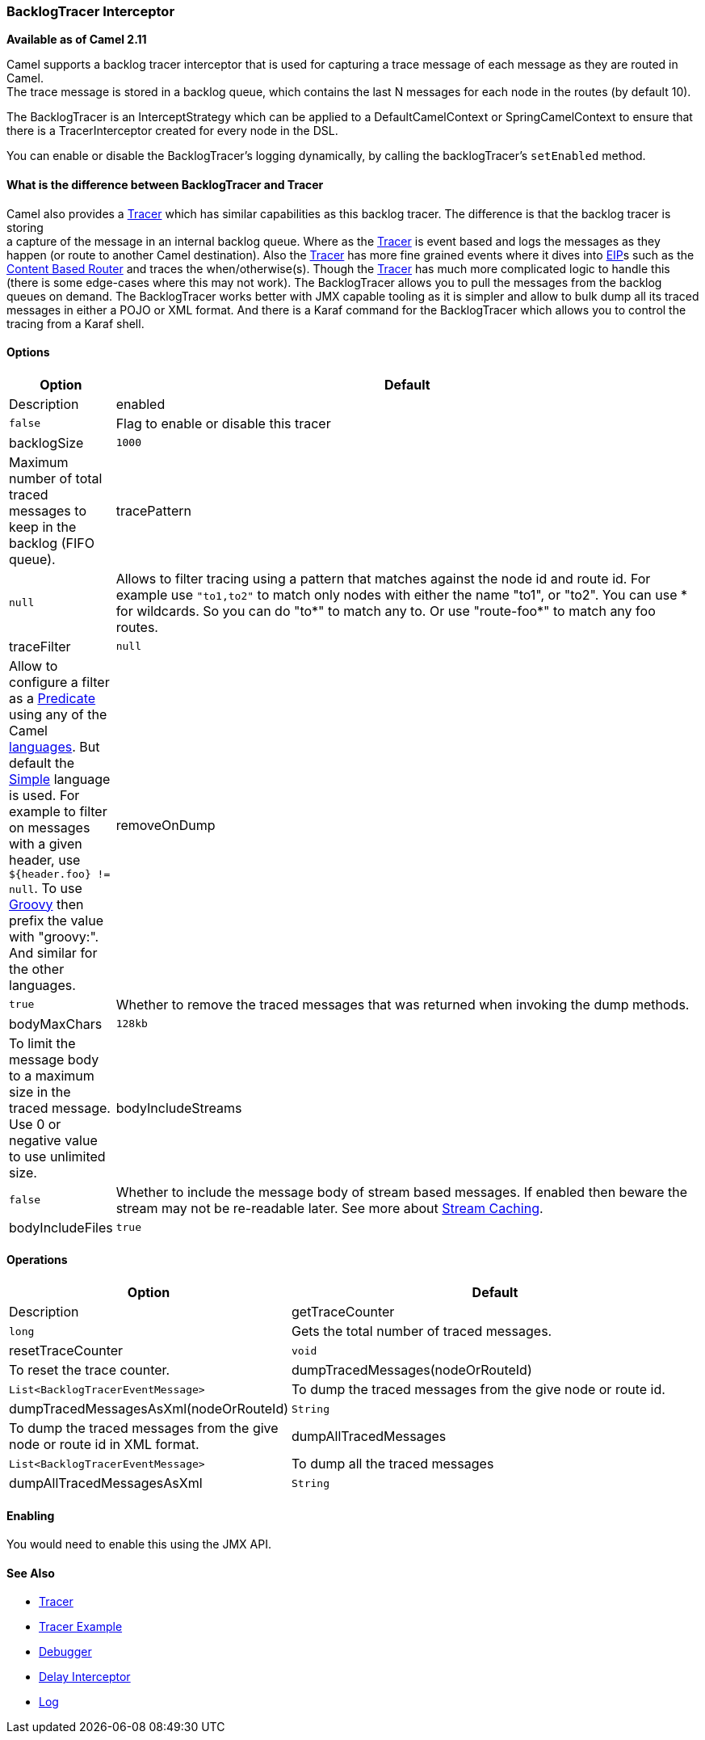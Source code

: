 [[BacklogTracer-BacklogTracerInterceptor]]
=== BacklogTracer Interceptor

*Available as of Camel 2.11*

Camel supports a backlog tracer interceptor that is used for capturing a
trace message of each message as they are routed in Camel. +
 The trace message is stored in a backlog queue, which contains the last
N messages for each node in the routes (by default 10).

The BacklogTracer is an InterceptStrategy which can be applied to a
DefaultCamelContext or SpringCamelContext to ensure that there is a
TracerInterceptor created for every node in the DSL.

You can enable or disable the BacklogTracer's logging dynamically, by
calling the backlogTracer's `setEnabled` method.

[[BacklogTracer-BacklogTracerDifference]]
==== What is the difference between BacklogTracer and Tracer

Camel also provides a xref:tracer.adoc[Tracer] which has similar
capabilities as this backlog tracer. The difference is that the backlog
tracer is storing +
 a capture of the message in an internal backlog queue. Where as the
xref:tracer.adoc[Tracer] is event based and logs the messages as they
happen (or route to another Camel destination). Also the
xref:tracer.adoc[Tracer] has more fine grained events where it dives
into xref:enterprise-integration-patterns.adoc[EIP]s such as the
xref:content-based-router.adoc[Content Based Router] and traces the
when/otherwise(s). Though the xref:tracer.adoc[Tracer] has much more
complicated logic to handle this (there is some edge-cases where this
may not work). The BacklogTracer allows you to pull the messages from
the backlog queues on demand. The BacklogTracer works better with JMX
capable tooling as it is simpler and allow to bulk dump all its traced
messages in either a POJO or XML format. And there is a Karaf command
for the BacklogTracer which allows you to control the tracing from a
Karaf shell.

[[BacklogTracer-Options]]
==== Options

[width="100%",cols="10%,90%",options="header",]
|===

|Option |Default |Description

|enabled |`false` |Flag to enable or disable this tracer

|backlogSize |`1000` |Maximum number of total traced messages to keep in the backlog (FIFO
queue).

|tracePattern |`null` |Allows to filter tracing using a pattern that matches against the node
id and route id. For example use `"to1,to2"` to match only nodes with
either the name "to1", or "to2". You can use * for wildcards. So you can
do "to*" to match any to. Or use "route-foo*" to match any foo routes.

|traceFilter |`null` |Allow to configure a filter as a xref:predicate.adoc[Predicate] using
any of the Camel xref:languages.adoc[languages]. But default the
xref:simple-language.adoc[Simple] language is used. For example to filter on
messages with a given header, use `${header.foo} != null`. To use
xref:groovy.adoc[Groovy] then prefix the value with "groovy:". And
similar for the other languages.

|removeOnDump |`true` |Whether to remove the traced messages that was returned when invoking
the dump methods.

|bodyMaxChars |`128kb` |To limit the message body to a maximum size in the traced message. Use 0
or negative value to use unlimited size.

|bodyIncludeStreams |`false` |Whether to include the message body of stream based messages. If enabled
then beware the stream may not be re-readable later. See more about
xref:stream-caching.adoc[Stream Caching].

|bodyIncludeFiles |`true` |Whether to include the message body of file based messages. The overhead
is that the file content has to be read from the file.
|===

[[BacklogTracer-Operations]]
==== Operations

[width="100%",cols="10%,90%",options="header",]
|===

|Option |Default |Description

|getTraceCounter |`long` |Gets the total number of traced messages.

|resetTraceCounter |`void` |To reset the trace counter.

|dumpTracedMessages(nodeOrRouteId) |`List<BacklogTracerEventMessage>` |To dump the traced messages from the give node or route id.

|dumpTracedMessagesAsXml(nodeOrRouteId) |`String` |To dump the traced messages from the give node or route id in XML
format.

|dumpAllTracedMessages |`List<BacklogTracerEventMessage>` |To dump all the traced messages

|dumpAllTracedMessagesAsXml |`String` |To dump all the traced messages in XML format.

|===

[[BacklogTracer-Enabling]]
==== Enabling

You would need to enable this using the JMX API.

[[BacklogTracer-SeeAlso]]
==== See Also

* xref:tracer.adoc[Tracer]
* xref:tracer-example.adoc[Tracer Example]
* xref:debugger.adoc[Debugger]
* xref:delay-interceptor.adoc[Delay Interceptor]
* xref:log-component.adoc[Log]

